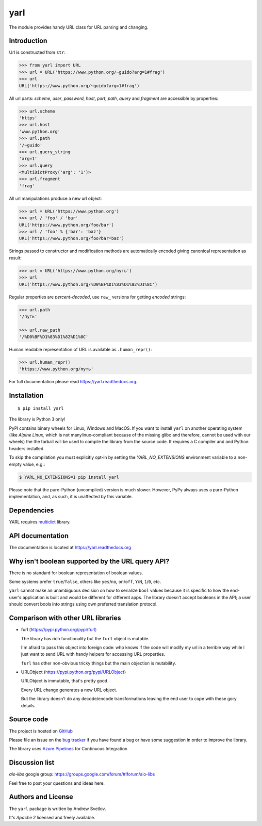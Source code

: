 yarl
====

The module provides handy URL class for URL parsing and changing.

.. image:: https://github.com/aio-libs/yarl/workflows/CI/badge.svg
  :target: https://github.com/aio-libs/yarl/actions?query=workflow%3ACI
  :align: right

.. image:: https://codecov.io/gh/aio-libs/yarl/branch/master/graph/badge.svg
  :target: https://codecov.io/gh/aio-libs/yarl

.. image:: https://badge.fury.io/py/yarl.svg
    :target: https://badge.fury.io/py/yarl


.. image:: https://readthedocs.org/projects/yarl/badge/?version=latest
    :target: https://yarl.readthedocs.io


.. image:: https://img.shields.io/pypi/pyversions/yarl.svg
    :target: https://pypi.python.org/pypi/yarl

.. image:: https://badges.gitter.im/Join%20Chat.svg
    :target: https://gitter.im/aio-libs/Lobby
    :alt: Chat on Gitter

Introduction
------------

Url is constructed from ``str``:

.. code-block:: pycon

   >>> from yarl import URL
   >>> url = URL('https://www.python.org/~guido?arg=1#frag')
   >>> url
   URL('https://www.python.org/~guido?arg=1#frag')

All url parts: *scheme*, *user*, *password*, *host*, *port*, *path*,
*query* and *fragment* are accessible by properties:

.. code-block:: pycon

   >>> url.scheme
   'https'
   >>> url.host
   'www.python.org'
   >>> url.path
   '/~guido'
   >>> url.query_string
   'arg=1'
   >>> url.query
   <MultiDictProxy('arg': '1')>
   >>> url.fragment
   'frag'

All url manipulations produce a new url object:

.. code-block:: pycon

   >>> url = URL('https://www.python.org')
   >>> url / 'foo' / 'bar'
   URL('https://www.python.org/foo/bar')
   >>> url / 'foo' % {'bar': 'baz'}
   URL('https://www.python.org/foo?bar=baz')

Strings passed to constructor and modification methods are
automatically encoded giving canonical representation as result:

.. code-block:: pycon

   >>> url = URL('https://www.python.org/путь')
   >>> url
   URL('https://www.python.org/%D0%BF%D1%83%D1%82%D1%8C')

Regular properties are *percent-decoded*, use ``raw_`` versions for
getting *encoded* strings:

.. code-block:: pycon

   >>> url.path
   '/путь'

   >>> url.raw_path
   '/%D0%BF%D1%83%D1%82%D1%8C'

Human readable representation of URL is available as ``.human_repr()``:

.. code-block:: pycon

   >>> url.human_repr()
   'https://www.python.org/путь'

For full documentation please read https://yarl.readthedocs.org.


Installation
------------

::

   $ pip install yarl

The library is Python 3 only!

PyPI contains binary wheels for Linux, Windows and MacOS.  If you want to install
``yarl`` on another operating system (like *Alpine Linux*, which is not
manylinux-compliant because of the missing glibc and therefore, cannot be
used with our wheels) the the tarball will be used to compile the library from
the source code. It requires a C compiler and and Python headers installed.

To skip the compilation you must explicitly opt-in by setting the `YARL_NO_EXTENSIONS`
environment variable to a non-empty value, e.g.:

.. code-block:: bash

   $ YARL_NO_EXTENSIONS=1 pip install yarl

Please note that the pure-Python (uncompiled) version is much slower. However,
PyPy always uses a pure-Python implementation, and, as such, it is unaffected
by this variable.

Dependencies
------------

YARL requires multidict_ library.


API documentation
------------------

The documentation is located at https://yarl.readthedocs.org


Why isn't boolean supported by the URL query API?
-------------------------------------------------

There is no standard for boolean representation of boolean values.

Some systems prefer ``true``/``false``, others like ``yes``/``no``, ``on``/``off``,
``Y``/``N``, ``1``/``0``, etc.

``yarl`` cannot make an unambiguous decision on how to serialize ``bool`` values because
it is specific to how the end-user's application is built and would be different for
different apps.  The library doesn't accept booleans in the API; a user should convert
bools into strings using own preferred translation protocol.


Comparison with other URL libraries
------------------------------------

* furl (https://pypi.python.org/pypi/furl)

  The library has rich functionality but the ``furl`` object is mutable.

  I'm afraid to pass this object into foreign code: who knows if the
  code will modify my url in a terrible way while I just want to send URL
  with handy helpers for accessing URL properties.

  ``furl`` has other non-obvious tricky things but the main objection
  is mutability.

* URLObject (https://pypi.python.org/pypi/URLObject)

  URLObject is immutable, that's pretty good.

  Every URL change generates a new URL object.

  But the library doesn't do any decode/encode transformations leaving the
  end user to cope with these gory details.


Source code
-----------

The project is hosted on GitHub_

Please file an issue on the `bug tracker
<https://github.com/aio-libs/yarl/issues>`_ if you have found a bug
or have some suggestion in order to improve the library.

The library uses `Azure Pipelines <https://dev.azure.com/aio-libs/yarl>`_ for
Continuous Integration.

Discussion list
---------------

*aio-libs* google group: https://groups.google.com/forum/#!forum/aio-libs

Feel free to post your questions and ideas here.


Authors and License
-------------------

The ``yarl`` package is written by Andrew Svetlov.

It's *Apache 2* licensed and freely available.


.. _GitHub: https://github.com/aio-libs/yarl

.. _multidict: https://github.com/aio-libs/multidict
